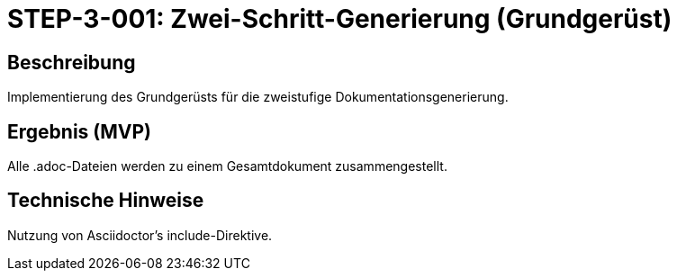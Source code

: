= STEP-3-001: Zwei-Schritt-Generierung (Grundgerüst)
:type: Core Function
:status: Planning
:version: 1.0
:priority: Kritisch
:responsible: Documentation Team
:created: 2025-09-14
:labels: documentation, generation, architecture
:references: <<depends:STEP-2-005>>, <<enables:STEP-3-002>>, <<implements:REQ-DOC-001>>

== Beschreibung
Implementierung des Grundgerüsts für die zweistufige Dokumentationsgenerierung.

== Ergebnis (MVP)
Alle .adoc-Dateien werden zu einem Gesamtdokument zusammengestellt.

== Technische Hinweise
Nutzung von Asciidoctor's include-Direktive.
